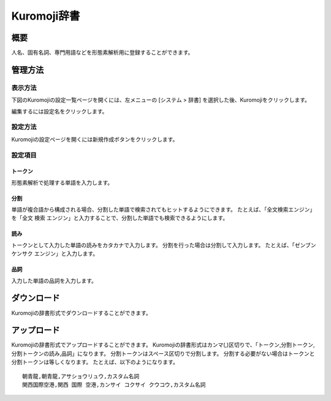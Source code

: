 ============
Kuromoji辞書
============

概要
====

人名、固有名詞、専門用語などを形態素解析用に登録することができます。

管理方法
========

表示方法
--------

下図のKuromojiの設定一覧ページを開くには、左メニューの [システム > 辞書] を選択した後、Kuromojiをクリックします。

|image0|

編集するには設定名をクリックします。

設定方法
--------------------

Kuromojiの設定ページを開くには新規作成ボタンをクリックします。

|image1|

設定項目
--------

トークン
::::::::

形態素解析で処理する単語を入力します。

分割
::::

単語が複合語から構成される場合、分割した単語で検索されてもヒットするようにできます。
たとえば、「全文検索エンジン」を「全文 検索 エンジン」と入力することで、分割した単語でも検索できるようにします。

読み
::::

トークンとして入力した単語の読みをカタカナで入力します。
分割を行った場合は分割して入力します。
たとえば、「ゼンブン ケンサク エンジン」と入力します。

品詞
::::

入力した単語の品詞を入力します。

ダウンロード
============

Kuromojiの辞書形式でダウンロードすることができます。

アップロード
============

Kuromojiの辞書形式でアップロードすることができます。
Kuromojiの辞書形式はカンマ(,)区切りで、「トークン,分割トークン,分割トークンの読み,品詞」になります。
分割トークンはスペース区切りで分割します。
分割する必要がない場合はトークンと分割トークンは等しくなります。
たとえば、以下のようになります。

::

    朝青龍,朝青龍,アサショウリュウ,カスタム名詞
    関西国際空港,関西 国際 空港,カンサイ コクサイ クウコウ,カスタム名詞


.. |image0| image:: ../../../resources/images/ja/12.7/admin/kuromoji-1.png
.. |image1| image:: ../../../resources/images/ja/12.7/admin/kuromoji-2.png
